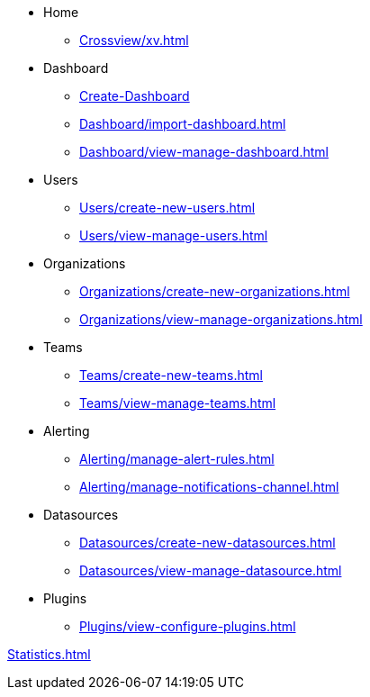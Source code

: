 * Home
** xref:Crossview/xv.adoc[]

* Dashboard
** xref:Dashboard/create-dashboard.adoc[Create-Dashboard]
** xref:Dashboard/import-dashboard.adoc[]
** xref:Dashboard/view-manage-dashboard.adoc[]


* Users
** xref:Users/create-new-users.adoc[]
** xref:Users/view-manage-users.adoc[]

* Organizations
** xref:Organizations/create-new-organizations.adoc[]
** xref:Organizations/view-manage-organizations.adoc[]

* Teams
** xref:Teams/create-new-teams.adoc[]
** xref:Teams/view-manage-teams.adoc[]

* Alerting
** xref:Alerting/manage-alert-rules.adoc[]
** xref:Alerting/manage-notifications-channel.adoc[]

* Datasources
** xref:Datasources/create-new-datasources.adoc[]
** xref:Datasources/view-manage-datasource.adoc[]

* Plugins
** xref:Plugins/view-configure-plugins.adoc[]


xref:Statistics.adoc[]